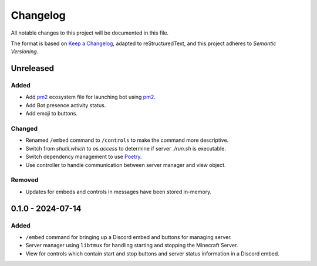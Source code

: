 =========
Changelog
=========

All notable changes to this project will be documented in this file.

The format is based on `Keep a Changelog`_, adapted to reStructuredText, and this project adheres to `Semantic Versioning`.

.. _Keep a Changelog: https://keepachangelog.com/en/1.1.0/
.. _Semantic Versioning: https://semver.org/spec/v2.0.0.html

Unreleased
==========

Added
-----

- Add `pm2`_ ecosystem file for launching bot using `pm2`_.
- Add Bot presence activity status.
- Add emoji to buttons.

Changed
-------

- Renamed ``/embed`` command to ``/controls`` to make the command more descriptive.
- Switch from `shutil.which` to `os.access` to determine if server `./run.sh` is executable.
- Switch dependency management to use `Poetry`_.
- Use controller to handle communication between server manager and view object.

Removed
-------

- Updates for embeds and controls in messages have been stored in-memory.

0.1.0 - 2024-07-14
==================

Added
-----

- ``/embed`` command for bringing up a Discord embed and buttons for managing server.
- Server manager using ``libtmux`` for handling starting and stopping the Minecraft Server.
- View for controls which contain start and stop buttons and server status information in a Discord embed.

.. _Poetry: https://python-poetry.org/
.. _pm2: https://pm2.keymetrics.io/
